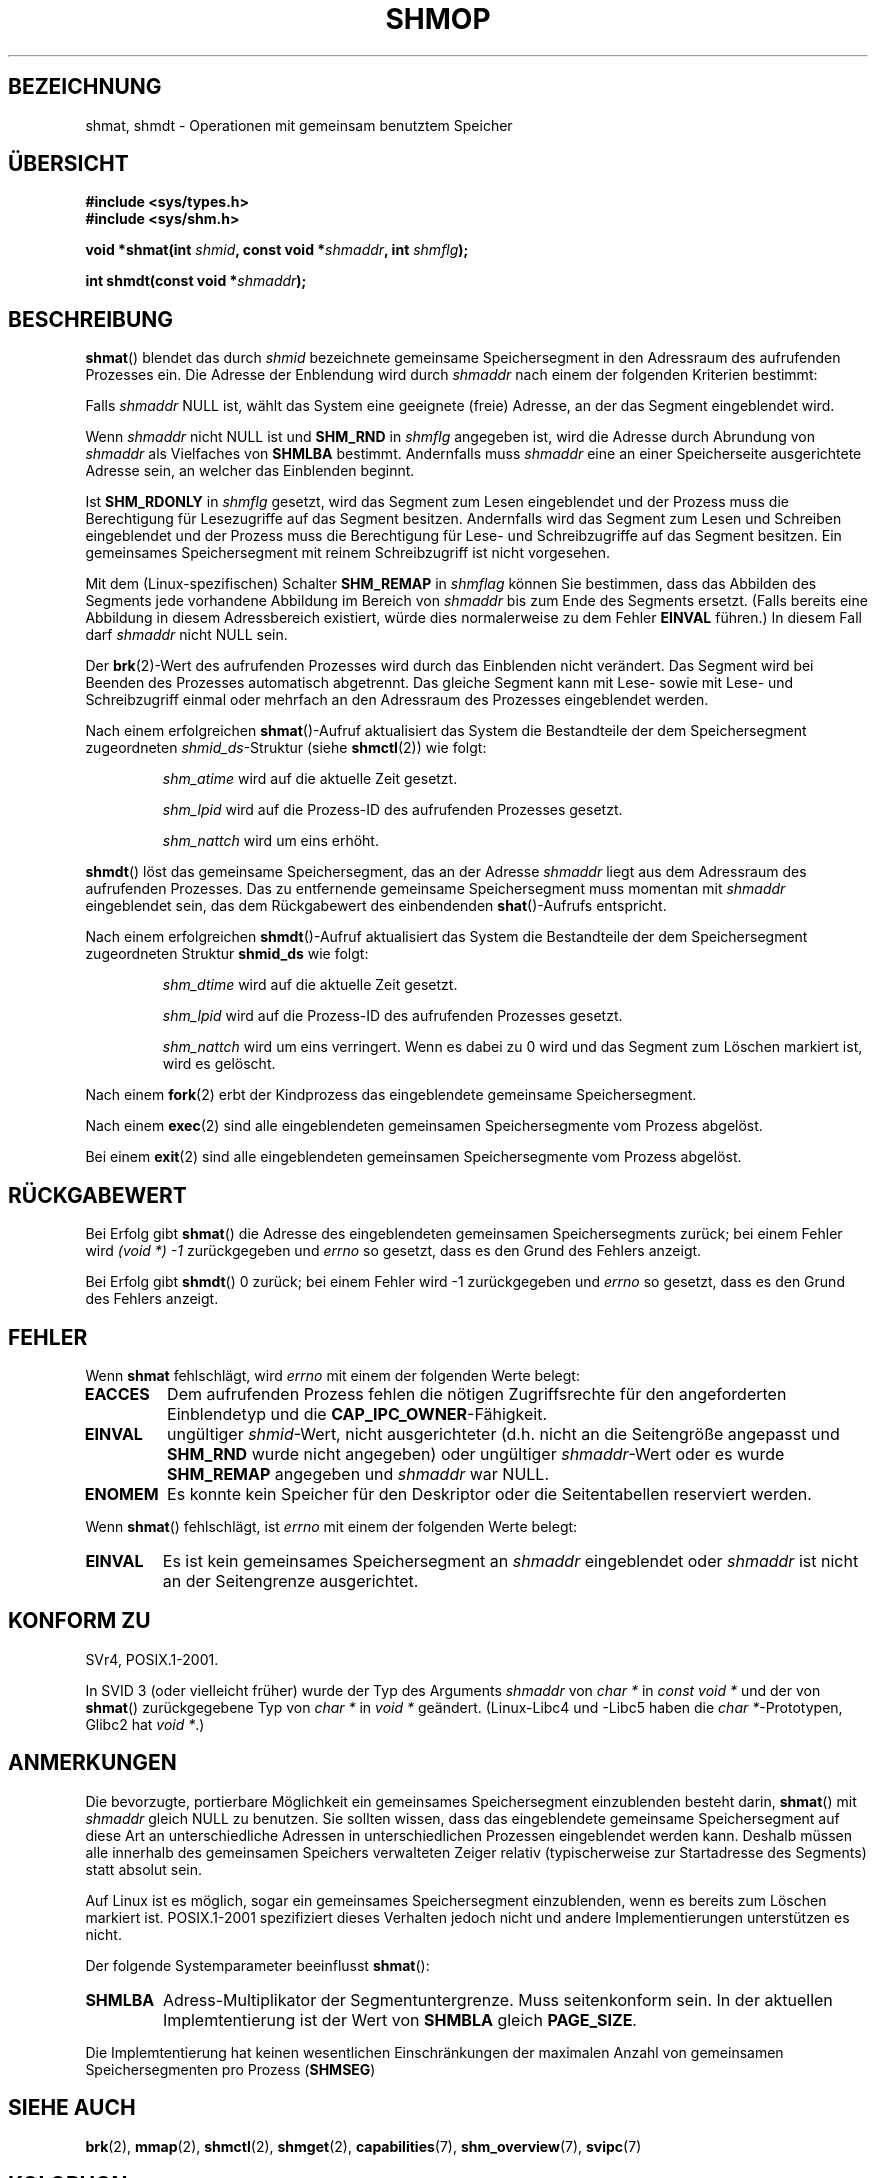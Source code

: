 .\" Copyright 1993 Giorgio Ciucci (giorgio@crcc.it)
.\"
.\" Permission is granted to make and distribute verbatim copies of this
.\" manual provided the copyright notice and this permission notice are
.\" preserved on all copies.
.\"
.\" Permission is granted to copy and distribute modified versions of this
.\" manual under the conditions for verbatim copying, provided that the
.\" entire resulting derived work is distributed under the terms of a
.\" permission notice identical to this one.
.\"
.\" Since the Linux kernel and libraries are constantly changing, this
.\" manual page may be incorrect or out-of-date.  The author(s) assume no
.\" responsibility for errors or omissions, or for damages resulting from
.\" the use of the information contained herein.  The author(s) may not
.\" have taken the same level of care in the production of this manual,
.\" which is licensed free of charge, as they might when working
.\" professionally.
.\"
.\" Formatted or processed versions of this manual, if unaccompanied by
.\" the source, must acknowledge the copyright and authors of this work.
.\"
.\" Modified Sun Nov 28 17:06:19 1993, Rik Faith (faith@cs.unc.edu)
.\"          with material from Luigi P. Bai (lpb@softint.com)
.\" Portions Copyright 1993 Luigi P. Bai
.\" Modified Tue Oct 22 22:04:23 1996 by Eric S. Raymond <esr@thyrsus.com>
.\" Modified, 5 Jan 2002, Michael Kerrisk <mtk.manpages@gmail.com>
.\" Modified, 19 Sep 2002, Michael Kerrisk <mtk.manpages@gmail.com>
.\"	Added SHM_REMAP flag description
.\" Modified, 27 May 2004, Michael Kerrisk <mtk.manpages@gmail.com>
.\"     Added notes on capability requirements
.\" Modified, 11 Nov 2004, Michael Kerrisk <mtk.manpages@gmail.com>
.\"	Language and formatting clean-ups
.\"	Changed wording and placement of sentence regarding attachment
.\"		of segments marked for destruction
.\"
.\" FIXME . Add an example program to this page.
.\" FIXME Linux 2.6.9 added SHM_EXEC, which should be documented
.\"*******************************************************************
.\"
.\" This file was generated with po4a. Translate the source file.
.\"
.\"*******************************************************************
.TH SHMOP 2 "3. Juni 2008" Linux Linux\-Programmierhandbuch
.SH BEZEICHNUNG
shmat, shmdt \- Operationen mit gemeinsam benutztem Speicher
.SH ÜBERSICHT
.nf
\fB#include <sys/types.h>\fP
\fB#include <sys/shm.h>\fP

\fBvoid *shmat(int \fP\fIshmid\fP\fB, const void *\fP\fIshmaddr\fP\fB, int \fP\fIshmflg\fP\fB);\fP

\fBint shmdt(const void *\fP\fIshmaddr\fP\fB);\fP
.fi
.SH BESCHREIBUNG
\fBshmat\fP() blendet das durch \fIshmid\fP bezeichnete gemeinsame Speichersegment
in den Adressraum des aufrufenden Prozesses ein. Die Adresse der Enblendung
wird durch \fIshmaddr\fP nach einem der folgenden Kriterien bestimmt:
.LP
Falls \fIshmaddr\fP NULL ist, wählt das System eine geeignete (freie) Adresse,
an der das Segment eingeblendet wird.
.LP
Wenn \fIshmaddr\fP nicht NULL ist und \fBSHM_RND\fP in \fIshmflg\fP angegeben ist,
wird die Adresse durch Abrundung von \fIshmaddr\fP als Vielfaches von \fBSHMLBA\fP
bestimmt. Andernfalls muss \fIshmaddr\fP eine an einer Speicherseite
ausgerichtete Adresse sein, an welcher das Einblenden beginnt.
.PP
Ist \fBSHM_RDONLY\fP in \fIshmflg\fP gesetzt, wird das Segment zum Lesen
eingeblendet und der Prozess muss die Berechtigung für Lesezugriffe auf das
Segment besitzen. Andernfalls wird das Segment zum Lesen und Schreiben
eingeblendet und der Prozess muss die Berechtigung für Lese\- und
Schreibzugriffe auf das Segment besitzen. Ein gemeinsames Speichersegment
mit reinem Schreibzugriff ist nicht vorgesehen.
.PP
Mit dem (Linux\-spezifischen) Schalter \fBSHM_REMAP\fP in \fIshmflag\fP können Sie
bestimmen, dass das Abbilden des Segments jede vorhandene Abbildung im
Bereich von \fIshmaddr\fP bis zum Ende des Segments ersetzt. (Falls bereits
eine Abbildung in diesem Adressbereich existiert, würde dies normalerweise
zu dem Fehler \fBEINVAL\fP führen.) In diesem Fall darf \fIshmaddr\fP nicht NULL
sein.
.PP
Der \fBbrk\fP(2)\-Wert des aufrufenden Prozesses wird durch das Einblenden nicht
verändert. Das Segment wird bei Beenden des Prozesses automatisch
abgetrennt. Das gleiche Segment kann mit Lese\- sowie mit Lese\- und
Schreibzugriff einmal oder mehrfach an den Adressraum des Prozesses
eingeblendet werden.
.PP
Nach einem erfolgreichen \fBshmat\fP()\-Aufruf aktualisiert das System die
Bestandteile der dem Speichersegment zugeordneten \fIshmid_ds\fP\-Struktur
(siehe \fBshmctl\fP(2)) wie folgt:
.IP
\fIshm_atime\fP wird auf die aktuelle Zeit gesetzt.
.IP
\fIshm_lpid\fP wird auf die Prozess\-ID des aufrufenden Prozesses gesetzt.
.IP
\fIshm_nattch\fP wird um eins erhöht.
.PP
\fBshmdt\fP() löst das gemeinsame Speichersegment, das an der Adresse
\fIshmaddr\fP liegt aus dem Adressraum des aufrufenden Prozesses. Das zu
entfernende gemeinsame Speichersegment muss momentan mit \fIshmaddr\fP
eingeblendet sein, das dem Rückgabewert des einbendenden \fBshat\fP()\-Aufrufs
entspricht.
.PP
Nach einem erfolgreichen \fBshmdt\fP()\-Aufruf aktualisiert das System die
Bestandteile der dem Speichersegment zugeordneten Struktur \fBshmid_ds\fP wie
folgt:
.IP
\fIshm_dtime\fP wird auf die aktuelle Zeit gesetzt.
.IP
\fIshm_lpid\fP wird auf die Prozess\-ID des aufrufenden Prozesses gesetzt.
.IP
\fIshm_nattch\fP wird um eins verringert. Wenn es dabei zu 0 wird und das
Segment zum Löschen markiert ist, wird es gelöscht.
.PP
Nach einem \fBfork\fP(2) erbt der Kindprozess das eingeblendete gemeinsame
Speichersegment.

Nach einem \fBexec\fP(2) sind alle eingeblendeten gemeinsamen Speichersegmente
vom Prozess abgelöst.

Bei einem \fBexit\fP(2) sind alle eingeblendeten gemeinsamen Speichersegmente
vom Prozess abgelöst.
.SH RÜCKGABEWERT
Bei Erfolg gibt \fBshmat\fP() die Adresse des eingeblendeten gemeinsamen
Speichersegments zurück; bei einem Fehler wird \fI(void\ *)\ \-1\fP
zurückgegeben und \fIerrno\fP so gesetzt, dass es den Grund des Fehlers
anzeigt.

Bei Erfolg gibt \fBshmdt\fP() 0 zurück; bei einem Fehler wird \-1 zurückgegeben
und \fIerrno\fP so gesetzt, dass es den Grund des Fehlers anzeigt.
.SH FEHLER
Wenn \fBshmat\fP fehlschlägt, wird \fIerrno\fP mit einem der folgenden Werte
belegt:
.TP 
\fBEACCES\fP
Dem aufrufenden Prozess fehlen die nötigen Zugriffsrechte für den
angeforderten Einblendetyp und die \fBCAP_IPC_OWNER\fP\-Fähigkeit.
.TP 
\fBEINVAL\fP
ungültiger \fIshmid\fP\-Wert, nicht ausgerichteter (d.h. nicht an die
Seitengröße angepasst und \fBSHM_RND\fP wurde nicht angegeben) oder ungültiger
\fIshmaddr\fP\-Wert oder es wurde \fBSHM_REMAP\fP angegeben und \fIshmaddr\fP war
NULL.
.TP 
\fBENOMEM\fP
Es konnte kein Speicher für den Deskriptor oder die Seitentabellen
reserviert werden.
.PP
Wenn \fBshmat\fP() fehlschlägt, ist \fIerrno\fP mit einem der folgenden Werte
belegt:
.TP 
\fBEINVAL\fP
.\" The following since 2.6.17-rc1:
Es ist kein gemeinsames Speichersegment an \fIshmaddr\fP eingeblendet oder
\fIshmaddr\fP ist nicht an der Seitengrenze ausgerichtet.
.SH "KONFORM ZU"
.\" SVr4 documents an additional error condition EMFILE.
SVr4, POSIX.1\-2001.

In SVID 3 (oder vielleicht früher) wurde der Typ des Arguments \fIshmaddr\fP
von \fIchar *\fP in \fIconst void *\fP und der von \fBshmat\fP() zurückgegebene Typ
von \fIchar *\fP in \fIvoid *\fP geändert. (Linux\-Libc4 und \-Libc5 haben die
\fIchar *\fP\-Prototypen, Glibc2 hat \fIvoid *\fP.)
.SH ANMERKUNGEN
Die bevorzugte, portierbare Möglichkeit ein gemeinsames Speichersegment
einzublenden besteht darin, \fBshmat\fP() mit \fIshmaddr\fP gleich NULL zu
benutzen. Sie sollten wissen, dass das eingeblendete gemeinsame
Speichersegment auf diese Art an unterschiedliche Adressen in
unterschiedlichen Prozessen eingeblendet werden kann. Deshalb müssen alle
innerhalb des gemeinsamen Speichers verwalteten Zeiger relativ
(typischerweise zur Startadresse des Segments) statt absolut sein.
.PP
Auf Linux ist es möglich, sogar ein gemeinsames Speichersegment
einzublenden, wenn es bereits zum Löschen markiert ist. POSIX.1\-2001
spezifiziert dieses Verhalten jedoch nicht und andere Implementierungen
unterstützen es nicht.
.LP
Der folgende Systemparameter beeinflusst \fBshmat\fP():
.TP 
.\" FIXME A good explanation of the rationale for the existence
.\" of SHMLBA would be useful here
\fBSHMLBA\fP
.\" FIXME That last sentence isn't true for all Linux
.\" architectures (i.e., SHMLBA != PAGE_SIZE for some architectures)
.\" -- MTK, Nov 04
Adress\-Multiplikator der Segmentuntergrenze. Muss seitenkonform sein. In der
aktuellen Implemtentierung ist der Wert von \fBSHMBLA\fP gleich \fBPAGE_SIZE\fP.
.PP
Die Implemtentierung hat keinen wesentlichen Einschränkungen der maximalen
Anzahl von gemeinsamen Speichersegmenten pro Prozess (\fBSHMSEG\fP)
.SH "SIEHE AUCH"
\fBbrk\fP(2), \fBmmap\fP(2), \fBshmctl\fP(2), \fBshmget\fP(2), \fBcapabilities\fP(7),
\fBshm_overview\fP(7), \fBsvipc\fP(7)
.SH KOLOPHON
Diese Seite ist Teil der Veröffentlichung 3.32 des Projekts
Linux\-\fIman\-pages\fP. Eine Beschreibung des Projekts und Informationen, wie
Fehler gemeldet werden können, finden sich unter
http://www.kernel.org/doc/man\-pages/.

.SH ÜBERSETZUNG
Die deutsche Übersetzung dieser Handbuchseite wurde von
Ralf Demmer <rdemmer@rdemmer.de>
und
Chris Leick <c.leick@vollbio.de>
erstellt.

Diese Übersetzung ist Freie Dokumentation; lesen Sie die
GNU General Public License Version 3 oder neuer bezüglich der
Copyright-Bedingungen. Es wird KEINE HAFTUNG übernommen.

Wenn Sie Fehler in der Übersetzung dieser Handbuchseite finden,
schicken Sie bitte eine E-Mail an <debian-l10n-german@lists.debian.org>.
